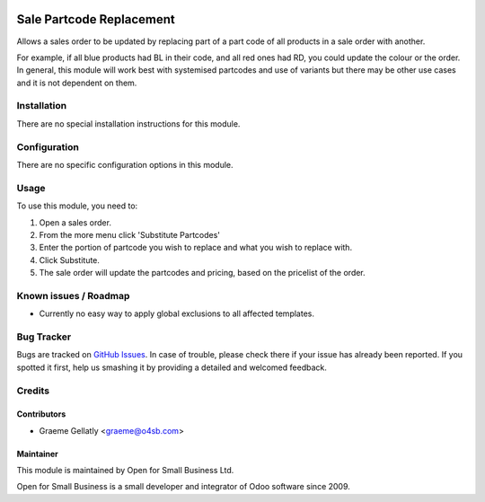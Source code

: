 .. image:: https://img.shields.io/badge/licence-AGPL--3-blue.svg
   :target: http://www.gnu.org/licenses/agpl-3.0-standalone.html
   :alt: License: AGPL-3

=========================
Sale Partcode Replacement
=========================

Allows a sales order to be updated by replacing part of a part code of all products in a sale order with another.

For example, if all blue products had BL in their code, and all red ones had RD, you could update the colour or the order.
In general, this module will work best with systemised partcodes and use of variants but there may be other use cases and it is
not dependent on them.

Installation
============

There are no special installation instructions for this module.

Configuration
=============

There are no specific configuration options in this module.

Usage
=====

To use this module, you need to:

#. Open a sales order.
#. From the more menu click 'Substitute Partcodes'
#. Enter the portion of partcode you wish to replace and what you wish to replace with.
#. Click Substitute.
#. The sale order will update the partcodes and pricing, based on the pricelist of the order.

Known issues / Roadmap
======================

* Currently no easy way to apply global exclusions to all affected templates.

Bug Tracker
===========

Bugs are tracked on `GitHub Issues
<https://github.com/odoonz/sale/issues>`_. In case of trouble, please
check there if your issue has already been reported. If you spotted it first,
help us smashing it by providing a detailed and welcomed feedback.

Credits
=======

Contributors
------------

* Graeme Gellatly <graeme@o4sb.com>

Maintainer
----------

This module is maintained by Open for Small Business Ltd.

Open for Small Business is a small developer and integrator of Odoo software since 2009.
